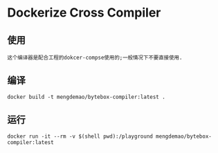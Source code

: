 * Dockerize Cross Compiler

** 使用
#+BEGIN_SRC text
   这个编译器是配合工程的dokcer-compse使用的;一般情况下不要直接使用.
#+END_SRC

** 编译
#+BEGIN_SRC shell
docker build -t mengdemao/bytebox-compiler:latest .
#+END_SRC

** 运行

#+BEGIN_SRC shell
docker run -it --rm -v $(shell pwd):/playground mengdemao/bytebox-compiler:latest
#+END_SRC
